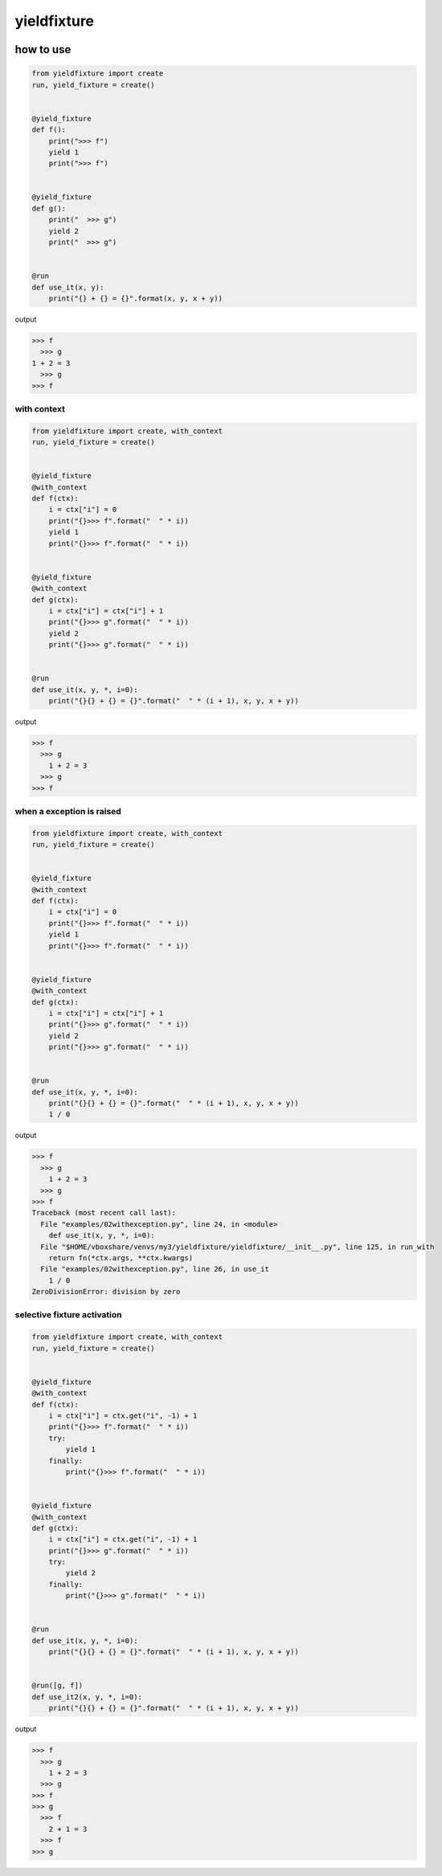 yieldfixture
========================================

.. image:: https://travis-ci.org/podhmo/yieldfixture.svg?branch=master
    :target: https://travis-ci.org/podhmo/yieldfixture

how to use
----------------------------------------

.. code-block:: python

  from yieldfixture import create
  run, yield_fixture = create()
  
  
  @yield_fixture
  def f():
      print(">>> f")
      yield 1
      print(">>> f")
  
  
  @yield_fixture
  def g():
      print("  >>> g")
      yield 2
      print("  >>> g")
  
  
  @run
  def use_it(x, y):
      print("{} + {} = {}".format(x, y, x + y))

output

.. code-block::

  >>> f
    >>> g
  1 + 2 = 3
    >>> g
  >>> f

with context
^^^^^^^^^^^^^^^^^^^^^^^^^^^^^^^^^^^^^^^^

.. code-block:: python

  from yieldfixture import create, with_context
  run, yield_fixture = create()
  
  
  @yield_fixture
  @with_context
  def f(ctx):
      i = ctx["i"] = 0
      print("{}>>> f".format("  " * i))
      yield 1
      print("{}>>> f".format("  " * i))
  
  
  @yield_fixture
  @with_context
  def g(ctx):
      i = ctx["i"] = ctx["i"] + 1
      print("{}>>> g".format("  " * i))
      yield 2
      print("{}>>> g".format("  " * i))
  
  
  @run
  def use_it(x, y, *, i=0):
      print("{}{} + {} = {}".format("  " * (i + 1), x, y, x + y))

output

.. code-block::

  >>> f
    >>> g
      1 + 2 = 3
    >>> g
  >>> f

when a exception is raised
^^^^^^^^^^^^^^^^^^^^^^^^^^^^^^^^^^^^^^^^

.. code-block:: python

  from yieldfixture import create, with_context
  run, yield_fixture = create()
  
  
  @yield_fixture
  @with_context
  def f(ctx):
      i = ctx["i"] = 0
      print("{}>>> f".format("  " * i))
      yield 1
      print("{}>>> f".format("  " * i))
  
  
  @yield_fixture
  @with_context
  def g(ctx):
      i = ctx["i"] = ctx["i"] + 1
      print("{}>>> g".format("  " * i))
      yield 2
      print("{}>>> g".format("  " * i))
  
  
  @run
  def use_it(x, y, *, i=0):
      print("{}{} + {} = {}".format("  " * (i + 1), x, y, x + y))
      1 / 0

output

.. code-block::

  >>> f
    >>> g
      1 + 2 = 3
    >>> g
  >>> f
  Traceback (most recent call last):
    File "examples/02withexception.py", line 24, in <module>
      def use_it(x, y, *, i=0):
    File "$HOME/vboxshare/venvs/my3/yieldfixture/yieldfixture/__init__.py", line 125, in run_with
      return fn(*ctx.args, **ctx.kwargs)
    File "examples/02withexception.py", line 26, in use_it
      1 / 0
  ZeroDivisionError: division by zero

selective fixture activation
^^^^^^^^^^^^^^^^^^^^^^^^^^^^^^^^^^^^^^^^

.. code-block:: python

  from yieldfixture import create, with_context
  run, yield_fixture = create()
  
  
  @yield_fixture
  @with_context
  def f(ctx):
      i = ctx["i"] = ctx.get("i", -1) + 1
      print("{}>>> f".format("  " * i))
      try:
          yield 1
      finally:
          print("{}>>> f".format("  " * i))
  
  
  @yield_fixture
  @with_context
  def g(ctx):
      i = ctx["i"] = ctx.get("i", -1) + 1
      print("{}>>> g".format("  " * i))
      try:
          yield 2
      finally:
          print("{}>>> g".format("  " * i))
  
  
  @run
  def use_it(x, y, *, i=0):
      print("{}{} + {} = {}".format("  " * (i + 1), x, y, x + y))
  
  
  @run([g, f])
  def use_it2(x, y, *, i=0):
      print("{}{} + {} = {}".format("  " * (i + 1), x, y, x + y))

output

.. code-block::

  >>> f
    >>> g
      1 + 2 = 3
    >>> g
  >>> f
  >>> g
    >>> f
      2 + 1 = 3
    >>> f
  >>> g
